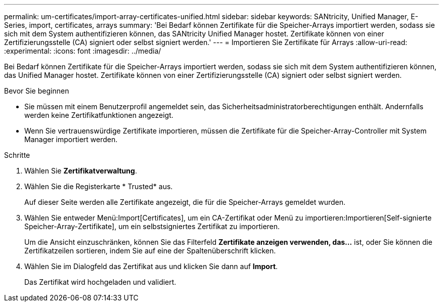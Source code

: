 ---
permalink: um-certificates/import-array-certificates-unified.html 
sidebar: sidebar 
keywords: SANtricity, Unified Manager, E-Series, import, certificates, arrays 
summary: 'Bei Bedarf können Zertifikate für die Speicher-Arrays importiert werden, sodass sie sich mit dem System authentifizieren können, das SANtricity Unified Manager hostet. Zertifikate können von einer Zertifizierungsstelle (CA) signiert oder selbst signiert werden.' 
---
= Importieren Sie Zertifikate für Arrays
:allow-uri-read: 
:experimental: 
:icons: font
:imagesdir: ../media/


[role="lead"]
Bei Bedarf können Zertifikate für die Speicher-Arrays importiert werden, sodass sie sich mit dem System authentifizieren können, das Unified Manager hostet. Zertifikate können von einer Zertifizierungsstelle (CA) signiert oder selbst signiert werden.

.Bevor Sie beginnen
* Sie müssen mit einem Benutzerprofil angemeldet sein, das Sicherheitsadministratorberechtigungen enthält. Andernfalls werden keine Zertifikatfunktionen angezeigt.
* Wenn Sie vertrauenswürdige Zertifikate importieren, müssen die Zertifikate für die Speicher-Array-Controller mit System Manager importiert werden.


.Schritte
. Wählen Sie *Zertifikatverwaltung*.
. Wählen Sie die Registerkarte * Trusted* aus.
+
Auf dieser Seite werden alle Zertifikate angezeigt, die für die Speicher-Arrays gemeldet wurden.

. Wählen Sie entweder Menü:Import[Certificates], um ein CA-Zertifikat oder Menü zu importieren:Importieren[Self-signierte Speicher-Array-Zertifikate], um ein selbstsigniertes Zertifikat zu importieren.
+
Um die Ansicht einzuschränken, können Sie das Filterfeld *Zertifikate anzeigen verwenden, das...* ist, oder Sie können die Zertifikatzeilen sortieren, indem Sie auf eine der Spaltenüberschrift klicken.

. Wählen Sie im Dialogfeld das Zertifikat aus und klicken Sie dann auf *Import*.
+
Das Zertifikat wird hochgeladen und validiert.


